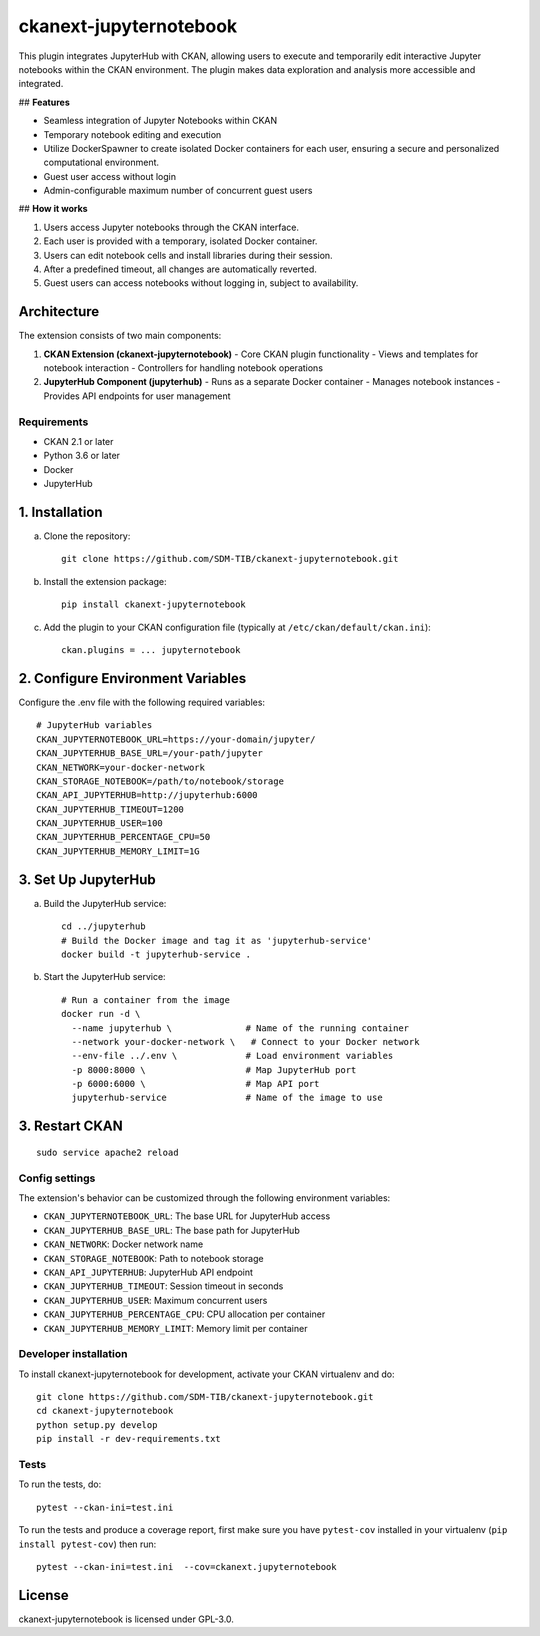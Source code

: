 
=============
ckanext-jupyternotebook
=============

This plugin integrates JupyterHub with CKAN, allowing users to execute and temporarily edit interactive Jupyter notebooks within the CKAN environment. The plugin makes data exploration and analysis more accessible and integrated.

## **Features**

- Seamless integration of Jupyter Notebooks within CKAN
- Temporary notebook editing and execution
- Utilize DockerSpawner to create isolated Docker containers for each user, ensuring a secure and personalized computational environment.
- Guest user access without login
- Admin-configurable maximum number of concurrent guest users

## **How it works**

1. Users access Jupyter notebooks through the CKAN interface.
2. Each user is provided with a temporary, isolated Docker container.
3. Users can edit notebook cells and install libraries during their session.
4. After a predefined timeout, all changes are automatically reverted.
5. Guest users can access notebooks without logging in, subject to availability.

Architecture
------------
The extension consists of two main components:

1. **CKAN Extension (ckanext-jupyternotebook)**
   - Core CKAN plugin functionality
   - Views and templates for notebook interaction
   - Controllers for handling notebook operations

2. **JupyterHub Component (jupyterhub)**
   - Runs as a separate Docker container
   - Manages notebook instances
   - Provides API endpoints for user management

------------
Requirements
------------
- CKAN 2.1 or later
- Python 3.6 or later
- Docker
- JupyterHub


1. Installation
----------------

a. Clone the repository::

    git clone https://github.com/SDM-TIB/ckanext-jupyternotebook.git

b. Install the extension package::

    pip install ckanext-jupyternotebook

c. Add the plugin to your CKAN configuration file (typically at ``/etc/ckan/default/ckan.ini``)::

    ckan.plugins = ... jupyternotebook

2. Configure Environment Variables
-----------------------------------

Configure the .env file with the following required variables::

    # JupyterHub variables
    CKAN_JUPYTERNOTEBOOK_URL=https://your-domain/jupyter/
    CKAN_JUPYTERHUB_BASE_URL=/your-path/jupyter
    CKAN_NETWORK=your-docker-network
    CKAN_STORAGE_NOTEBOOK=/path/to/notebook/storage
    CKAN_API_JUPYTERHUB=http://jupyterhub:6000
    CKAN_JUPYTERHUB_TIMEOUT=1200
    CKAN_JUPYTERHUB_USER=100
    CKAN_JUPYTERHUB_PERCENTAGE_CPU=50
    CKAN_JUPYTERHUB_MEMORY_LIMIT=1G

3. Set Up JupyterHub
--------------------

a. Build the JupyterHub service::

    cd ../jupyterhub
    # Build the Docker image and tag it as 'jupyterhub-service'
    docker build -t jupyterhub-service .

b. Start the JupyterHub service::

    # Run a container from the image
    docker run -d \
      --name jupyterhub \              # Name of the running container
      --network your-docker-network \   # Connect to your Docker network
      --env-file ../.env \             # Load environment variables
      -p 8000:8000 \                   # Map JupyterHub port
      -p 6000:6000 \                   # Map API port
      jupyterhub-service               # Name of the image to use


3. Restart CKAN
----------------
::

    sudo service apache2 reload

---------------
Config settings
---------------

The extension's behavior can be customized through the following environment variables:

- ``CKAN_JUPYTERNOTEBOOK_URL``: The base URL for JupyterHub access
- ``CKAN_JUPYTERHUB_BASE_URL``: The base path for JupyterHub
- ``CKAN_NETWORK``: Docker network name
- ``CKAN_STORAGE_NOTEBOOK``: Path to notebook storage
- ``CKAN_API_JUPYTERHUB``: JupyterHub API endpoint
- ``CKAN_JUPYTERHUB_TIMEOUT``: Session timeout in seconds
- ``CKAN_JUPYTERHUB_USER``: Maximum concurrent users
- ``CKAN_JUPYTERHUB_PERCENTAGE_CPU``: CPU allocation per container
- ``CKAN_JUPYTERHUB_MEMORY_LIMIT``: Memory limit per container


----------------------
Developer installation
----------------------
To install ckanext-jupyternotebook for development, activate your CKAN virtualenv and
do::

    git clone https://github.com/SDM-TIB/ckanext-jupyternotebook.git
    cd ckanext-jupyternotebook
    python setup.py develop
    pip install -r dev-requirements.txt


-----
Tests
-----

To run the tests, do::

    pytest --ckan-ini=test.ini

To run the tests and produce a coverage report, first make sure you have
``pytest-cov`` installed in your virtualenv (``pip install pytest-cov``) then run::

    pytest --ckan-ini=test.ini  --cov=ckanext.jupyternotebook


License
-------

ckanext-jupyternotebook is licensed under GPL-3.0.